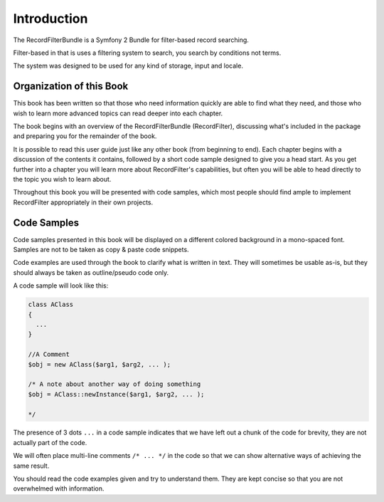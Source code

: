 Introduction
============

The RecordFilterBundle is a Symfony 2 Bundle for filter-based record searching.

Filter-based in that is uses a filtering system to search,
you search by conditions not terms.

The system was designed to be used for any kind of storage, input and locale.

Organization of this Book
-------------------------

This book has been written so that those who need information quickly are able
to find what they need, and those who wish to learn more advanced topics can
read deeper into each chapter.

The book begins with an overview of the RecordFilterBundle (RecordFilter),
discussing what's included in the package and preparing you for the remainder of the book.

It is possible to read this user guide just like any other book (from
beginning to end). Each chapter begins with a discussion of the contents it
contains, followed by a short code sample designed to give you a head start.
As you get further into a chapter you will learn more about RecordFilter's
capabilities, but often you will be able to head directly to the topic you
wish to learn about.

Throughout this book you will be presented with code samples, which most
people should find ample to implement RecordFilter appropriately in their own
projects.

Code Samples
------------

Code samples presented in this book will be displayed on a different colored
background in a mono-spaced font. Samples are not to be taken as copy & paste
code snippets.

Code examples are used through the book to clarify what is written in text.
They will sometimes be usable as-is, but they should always be taken as
outline/pseudo code only.

A code sample will look like this:

.. code-block:: php

    class AClass
    {
      ...
    }

    //A Comment
    $obj = new AClass($arg1, $arg2, ... );

    /* A note about another way of doing something
    $obj = AClass::newInstance($arg1, $arg2, ... );

    */

The presence of 3 dots ``...`` in a code sample indicates that we have left
out a chunk of the code for brevity, they are not actually part of the code.

We will often place multi-line comments ``/* ... */`` in the code so that we
can show alternative ways of achieving the same result.

You should read the code examples given and try to understand them. They are
kept concise so that you are not overwhelmed with information.
